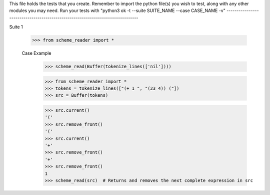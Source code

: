 This file holds the tests that you create. Remember to import the python file(s)
you wish to test, along with any other modules you may need.
Run your tests with "python3 ok -t --suite SUITE_NAME --case CASE_NAME -v"
--------------------------------------------------------------------------------

Suite 1

    >>> from scheme_reader import *

    Case Example
        >>> scheme_read(Buffer(tokenize_lines(['nil'])))
        

        >>> from scheme_reader import *
        >>> tokens = tokenize_lines(["(+ 1 ", "(23 4)) ("])
        >>> src = Buffer(tokens)
        
        >>> src.current()
        '('
        >>> src.remove_front()
        '('
        >>> src.current()
        '+'
        >>> src.remove_front()
        '+'
        >>> src.remove_front()
        1
        >>> scheme_read(src)  # Returns and removes the next complete expression in src 
        